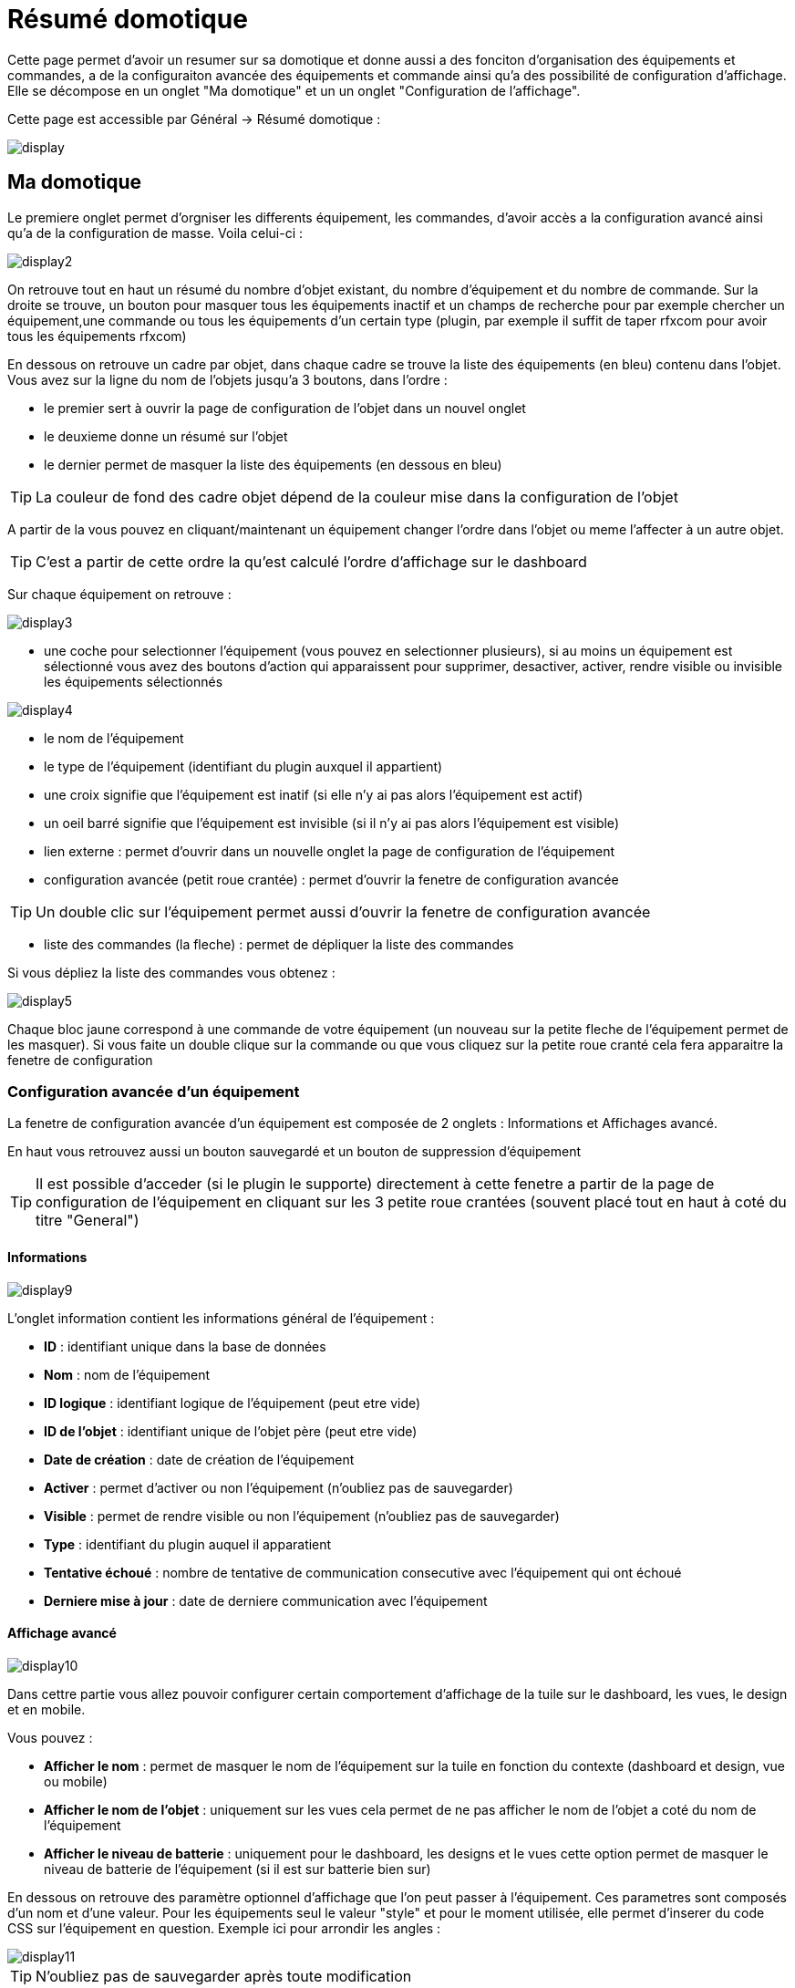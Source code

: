 = Résumé domotique

Cette page permet d'avoir un resumer sur sa domotique et donne aussi a des fonciton d'organisation des équipements et commandes, a de la configuraiton avancée des équipements et commande ainsi qu'a des possibilité de configuration d'affichage. Elle se décompose en un onglet "Ma domotique" et un un onglet "Configuration de l'affichage".

Cette page est accessible par Général -> Résumé domotique : 

image::../images/display.png[]

== Ma domotique

Le premiere onglet permet d'orgniser les differents équipement, les commandes, d'avoir accès a la configuration avancé ainsi qu'a de la configuration de masse. Voila celui-ci :

image::../images/display2.png[]

On retrouve tout en haut un résumé du nombre d'objet existant, du nombre d'équipement et du nombre de commande. Sur la droite se trouve, un bouton pour masquer tous les équipements inactif et  un champs de recherche pour par exemple chercher un équipement,une commande ou tous les équipements d'un certain type (plugin, par exemple il suffit de taper rfxcom pour avoir tous les équipements rfxcom)

En dessous on retrouve un cadre par objet, dans chaque cadre se trouve la liste des équipements (en bleu) contenu dans l'objet. Vous avez sur la ligne du nom de l'objets jusqu'a 3 boutons, dans l'ordre : 

* le premier sert à ouvrir la page de configuration de l'objet dans un nouvel onglet
* le deuxieme donne un résumé sur l'objet
* le dernier permet de masquer la liste des équipements (en dessous en bleu)

[TIP]
La couleur de fond des cadre objet dépend de la couleur mise dans la configuration de l'objet

A partir de la vous pouvez en cliquant/maintenant un équipement changer l'ordre dans l'objet ou meme l'affecter à un autre objet.

[TIP]
C'est a partir de cette ordre la qu'est calculé l'ordre d'affichage sur le dashboard

Sur chaque équipement on retrouve : 

image::../images/display3.png[]

* une coche pour selectionner l'équipement (vous pouvez en selectionner plusieurs), si au moins un équipement est sélectionné vous avez des boutons d'action qui apparaissent pour supprimer, desactiver, activer, rendre visible ou invisible les équipements sélectionnés

image::../images/display4.png[]

* le nom de l'équipement
* le type de l'équipement (identifiant du plugin auxquel il appartient)
* une croix signifie que l'équipement est inatif (si elle n'y ai pas alors l'équipement est actif)
* un oeil barré signifie que l'équipement est invisible (si il n'y ai pas alors l'équipement est visible)
* lien externe : permet d'ouvrir dans un nouvelle onglet la page de configuration de l'équipement
* configuration avancée (petit roue crantée) : permet d'ouvrir la fenetre de configuration avancée

[TIP]
Un double clic sur l'équipement permet aussi d'ouvrir la fenetre de configuration avancée

* liste des commandes (la fleche) : permet de dépliquer la liste des commandes

Si vous dépliez la liste des commandes vous obtenez : 

image::../images/display5.png[]

Chaque bloc jaune correspond à une commande de votre équipement (un nouveau sur la petite fleche de l'équipement permet de les masquer). Si vous faite un double clique sur la commande ou que vous cliquez sur la petite roue cranté cela fera apparaitre la fenetre de configuration

=== Configuration avancée d'un équipement

La fenetre de configuration avancée d'un équipement est composée de 2 onglets : Informations et Affichages avancé. 

En haut vous retrouvez aussi un bouton sauvegardé et un bouton de suppression d'équipement

[TIP]
Il est possible d'acceder (si le plugin le supporte) directement à cette fenetre a partir de la page de configuration de l'équipement en cliquant sur les 3 petite roue crantées (souvent placé tout en haut à coté du titre "General")

==== Informations

image::../images/display9.png[]

L'onglet information contient les informations général de l'équipement : 

* *ID* : identifiant unique dans la base de données
* *Nom* : nom de l'équipement
* *ID logique* : identifiant logique de l'équipement (peut etre vide)
* *ID de l'objet* : identifiant unique de l'objet père (peut etre vide)
* *Date de création* : date de création de l'équipement
* *Activer* : permet d'activer ou non l'équipement (n'oubliez pas de sauvegarder)
* *Visible* : permet de rendre visible ou non l'équipement (n'oubliez pas de sauvegarder)
* *Type* : identifiant du plugin auquel il apparatient
* *Tentative échoué* : nombre de tentative de communication consecutive avec l'équipement qui ont échoué
* *Derniere mise à jour* : date de derniere communication avec l'équipement

==== Affichage avancé

image::../images/display10.png[]

Dans cettre partie vous allez pouvoir configurer certain comportement d'affichage de la tuile sur le dashboard, les vues, le design et en mobile.

Vous pouvez : 

* *Afficher le nom* : permet de masquer le nom de l'équipement sur la tuile en fonction du contexte (dashboard et design, vue ou mobile)
* *Afficher le nom de l'objet* : uniquement sur les vues cela permet de ne pas afficher le nom de l'objet a coté du nom de l'équipement
* *Afficher le niveau de batterie* : uniquement pour le dashboard, les designs et le vues cette option permet de masquer le niveau de batterie de l'équipement (si il est sur batterie bien sur)

En dessous on retrouve des paramètre optionnel d'affichage que l'on peut passer à l'équipement. Ces parametres sont composés d'un nom et d'une valeur. Pour les équipements seul le valeur "style" et pour le moment utilisée, elle permet d'inserer du code CSS sur l'équipement en question. Exemple ici pour arrondir les angles : 

image::../images/display11.png[]

[TIP]
N'oubliez pas de sauvegarder après toute modification


=== Configuration avancée d'une commande

La fenetre de configuration avancée d'une commande est composée de 3 onglets : Informations, Configuration avancée et Affichages avancé. 

Elle a aussi 2 boutons un pour sauvegarder et un pour appliquer les memes parametres de configuration à une autre commande

==== Informations

image::../images/display12.png[]

L'onglet information contient les informations général sur la commande :

* *ID* : identifiant unique dans la base de données
* *Logical ID* : identifiant logique de la commande (peut etre vide)
* *Nom* : nom de la commande
* *Type* : type de la commande (action ou info)
* *Sous-type* : sous type de la commande (binaire, numérique...)
* *URL directe* : fournis une URL (clique droit copier l'addresse du lien) pour en fonction du type de la commande declencher l'action ou recuperer sa valeur (si c'est une commande de type info)
* *Unité* : unité de la commande
* *Commande déclenchant une mise à jour* : donne l'identifiant d'une autre commande qui si cette aute commande change va forcer la mise à jour de la commande visualisée
* *Cache* : durée de vie de la valeur de la commande en mémoire (une fois ce délai fini Jeedom redemandera sa valeur). Attention si vous etes en evenement alors ce paramètre est ignoré car la durée de vie est infinie. Si vous n'avez aucune valeur et que vous n'etes pas en evenement alors la durée de vie est celle définie dans la configuration de Jeedom (par defaut 300s)
* *Evènement seulement* : indique a Jeedom qu'il ne peut demander la valeur de la commande (c'est l'équipement ou le plugin qui lui transmet)
* *Visible* : defini si la commande est visible ou non

En dessous vous retrouvez la liste des differents équipement, commandes, scénarios ou interactions qui utilisent cette commande. Un clique dessus permet d'aller directement sur leur configuration respective

==== Configuration avancée

image::../images/display13.png[]

Pas mal d'option ici (elles peuvent varier en fonction du type et du sous-type de la commande). 

Pour une commande de type info :

* *Calcul et arrondit*
** *Formule de calcul (\#value# pour la valeur)* : vous pouvez ici faire une opération sur la valeur de la commande avant le traitement par Jeedom, exemple : \#valeur# - 0.2 pour retrancher 0.2 (offset sur un capteur de température)
** *Arrondi (chiffre après la virgule)* : permet d'arrondir la valeur de la commande, exemple : mettre 2 pour tranformer 16.643345 en 16.64
* *Action sur la valeur* : cette partie permet de faire des sorte de mini scénario, vous pouvez par exemple dire que si la valeur vaut plus de 50 pendant 3 minutes alors il faut faire tel action. Cela permet par exemple d'eteindre une lumiere X minutes après que celle-ci se soit allumée
* *Historique* : voir link:https://jeedom.fr/doc/documentation/core/fr_FR/doc-core-history.html#_configuration_spécifique_par_commande[ici]
* *Autres*
** *Ne pas répéter si la valeur ne change pas* : Si la commande remonte 2 fois la meme valeur d'affiler alors Jeedom ne prend pas en compte la 2eme remonté (evite de déclencher plusieurs fois un scénario par exemple si la valeur ne change pas)
** *Push URL* : permet de rajouter une URL à appeler en cas de mise à jour de la commande. Vous pouvez utiliser les tags suivant : \#value# pour la valeur de la commande, \#cmd_name# pour le nom de la commande, \#cmd_id# pour l'identifiant unique de la commande, \#humanname# pour le nom complet de la commande (ex : \#[Salle de bain][Hydrometrie][Humidité]#)

Si vous etes sur une commande type action vous avez : 

image::../images/display15.png[]

* *Confirmer l'action* : lors d'une action a partir de l'interface sur cette commande Jeedom demandera une confirmation
* *Code d'accès* : lors d'une action a partir de l'interface sur cette commande Jeedom demandera le code

==== Affichage avancé

image::../images/display14.png[]

Dans cettre partie vous allez pouvoir configurer certain comportement d'affichage du widget sur le dashboard, les vues, le design et en mobile.

Vous pouvez : 

* *Widget* : permet de choisir le widget sur dekstop ou mobile (à noter qu'il faut le plugin widget et que vous pouvez le faire aussi à partir de celui-ci)
* *Afficher le nom* : permet de masquer le nom de la commande en fonction du contexte (dashboard et design, vue ou mobile)
* *Afficher les statistiques* : permet de ne pas afficher les statistiques en fonction du contexte (dashboard et design, vue ou mobile). Attention il faut avoir activer les statistique dans la configuration de Jeedom pour que cette option ai un impact
* *Retour à la ligne forcé avant le widget* : permet d'ajouter un retour a la ligne avant ou après le widget (pour forcer par exemple un affichage en colonne des differentes commande l'équipement au lieu de ligne par defaut)

En dessous on retrouve des paramètre optionnel d'affichage que l'on peut passer au widget. Ces parametres dependent du widget en question, il faut donc regarder sa fiche sur le market pour les connaitres.

[TIP]
N'oubliez pas de sauvegarder après toute modification

== Configuration de l'affichage

=== Catégorie

Le deuxième onglet "Configuration de l'affichage" permet de paramétrer les couleurs des différents widgets (modules domotiques) qui apparaissent dans Jeedom.

La colorisation de ces widgets est effectuée en fonction de la catégorie d'appartenance du widget qui est définie dans la configuration de chaque module (voir plugin Z-Wave, RFXCOM...etc). Parmi les catégories on retrouve le chauffage, les lumières, les automatismes etc...

Pour chaque catégorie, on pourra choisir une couleur différente entre la version desktop et la version mobile. Il y a également 2 types de couleurs, les couleurs de fond des widgets, et les couleurs des commandes lorsque le widget est de type graduel, par exemple les lumières, les volets, les températures.

image::../images/display6.png[]

En cliquant sur la couleur une fenêtre s'ouvre, permettant de choisir sa couleur.

image::../images/display7.png[]

[TIP]
N'oubliez pas de sauvegarder après toute modification